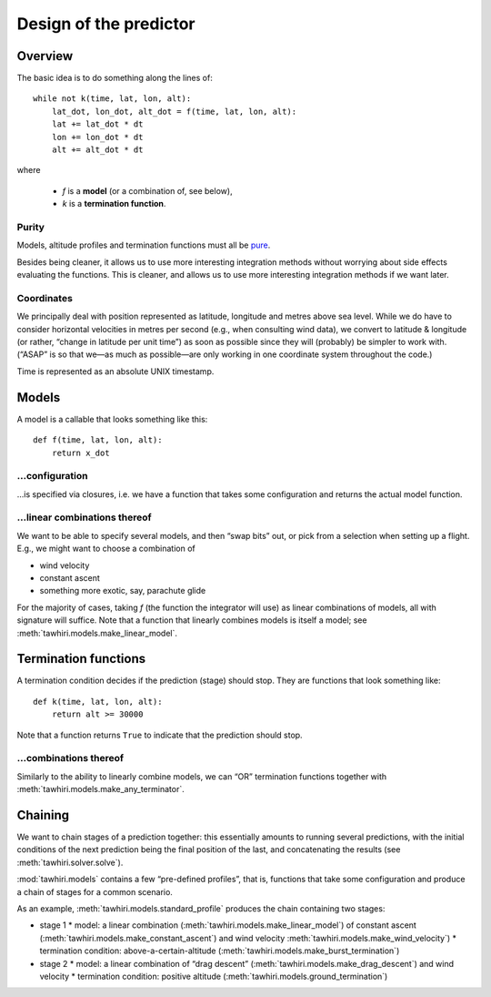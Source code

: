 Design of the predictor
=======================

Overview
--------

The basic idea is to do something along the lines of::

    while not k(time, lat, lon, alt):
        lat_dot, lon_dot, alt_dot = f(time, lat, lon, alt):
        lat += lat_dot * dt
        lon += lon_dot * dt
        alt += alt_dot * dt

where

  - `f` is a **model** (or a combination of, see below),
  - `k` is a **termination function**.

Purity
~~~~~~

Models, altitude profiles and termination functions must all be `pure <http://en.wikipedia.org/wiki/Pure_function>`_.

Besides being cleaner, it allows us to use more interesting integration methods without worrying about side effects evaluating the functions.
This is cleaner, and allows us to use more interesting integration methods if we want later.

Coordinates
~~~~~~~~~~~

We principally deal with position represented as latitude, longitude and metres above sea level. While we do have to consider horizontal velocities in metres per second (e.g., when consulting wind data), we convert to latitude & longitude (or rather, “change in latitude per unit time”) as soon as possible since they will (probably) be simpler to work with. (“ASAP” is so that we—as much as possible—are only working in one coordinate system throughout the code.)

Time is represented as an absolute UNIX timestamp.

Models
------

A model is a callable that looks something like this::

    def f(time, lat, lon, alt):
        return x_dot

.. function:: f(time, lat, lon, alt):

    Return velocities predicted by this model (example function)

    The latitude and longitude “velocities” (`lat_dot` & `lon_dot`)
    are “change in decimal degrees per unit time”;
    vertical velocity (`alt_dot`) is just metres per second.

    :type time: float
    :param time: current absolute time, unix timestamp
    :type lat: float
    :param lat: current latitude, decimal degrees
    :type lon: float
    :param lon: current longitude, decimal degrees
    :type alt: float
    :param alt: current altitude, metres above sea level
    :rtype: 3-tuple of floats: ``(lat_dot, lon_dot, alt_dot)``

…configuration
~~~~~~~~~~~~~

…is specified via closures, i.e. we have a function that takes some configuration and returns the actual model function.

…linear combinations thereof
~~~~~~~~~~~~~~~~~~~~~~~~~~~~

We want to be able to specify several models, and then “swap bits” out, or pick from a selection when setting up a flight. E.g., we might want to choose a combination of

* wind velocity
* constant ascent
* something more exotic, say, parachute glide

For the majority of cases, taking `f` (the function the integrator will use) as linear combinations of models, all with signature will suffice. Note that a function that linearly combines models is itself a model; see :meth:`tawhiri.models.make_linear_model`.

Termination functions
---------------------

A termination condition decides if the prediction (stage) should stop. They are functions that look something like::

    def k(time, lat, lon, alt):
        return alt >= 30000

Note that a function returns ``True`` to indicate that the prediction should stop.

.. function:: k(time, lat, lon, alt):

    Decides if the prediction should stop (an example function)

    Returns ``True`` if the prediction should terminate.

    :type time: float
    :param time: current absolute time, unix timestamp
    :type lat: float
    :param lat: current latitude, decimal degrees
    :type lon: float
    :param lon: current longitude, decimal degrees
    :type alt: float
    :param alt: current altitude, metres above sea level
    :rtype: bool

…combinations thereof
~~~~~~~~~~~~~~~~~~~~~

Similarly to the ability to linearly combine models, we can “OR” termination functions together with :meth:`tawhiri.models.make_any_terminator`.

Chaining
--------

We want to chain stages of a prediction together: this essentially amounts to running several predictions, with the initial conditions of the next prediction being the final position of the last, and concatenating the results (see :meth:`tawhiri.solver.solve`).

:mod:`tawhiri.models` contains a few “pre-defined profiles”, that is, functions that take some configuration and produce a chain of stages for a common scenario.

As an example, :meth:`tawhiri.models.standard_profile` produces the chain containing two stages:

* stage 1
  * model: a linear combination (:meth:`tawhiri.models.make_linear_model`) of constant ascent (:meth:`tawhiri.models.make_constant_ascent`) and wind velocity :meth:`tawhiri.models.make_wind_velocity`)
  * termination condition: above-a-certain-altitude (:meth:`tawhiri.models.make_burst_termination`)
* stage 2
  * model: a linear combination of “drag descent” (:meth:`tawhiri.models.make_drag_descent`) and wind velocity
  * termination condition: positive altitude (:meth:`tawhiri.models.ground_termination`)
